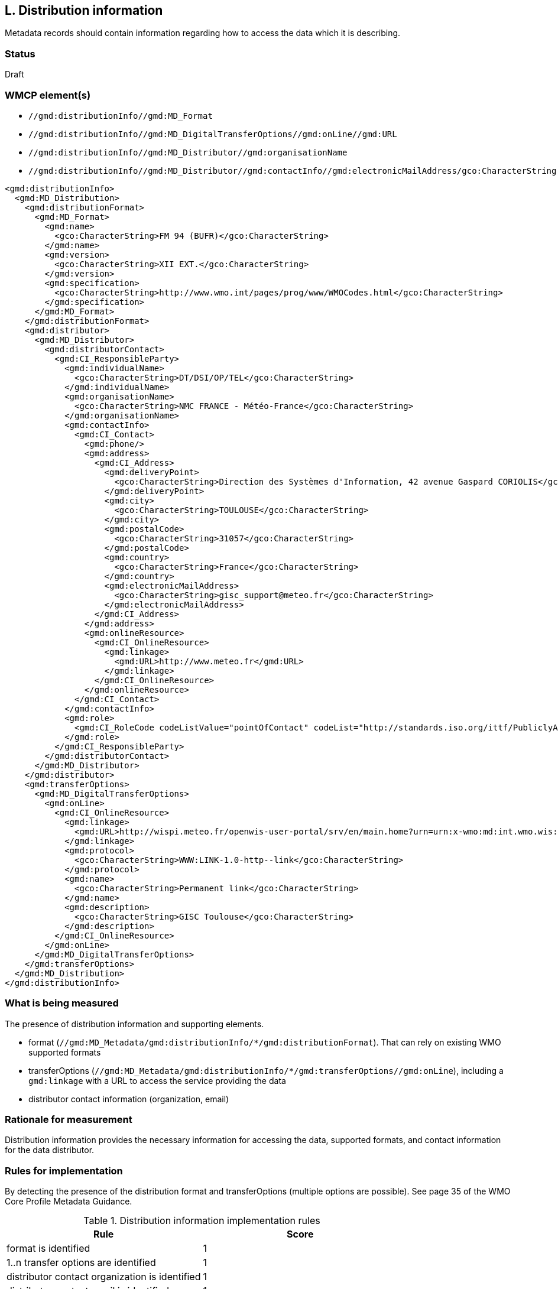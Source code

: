 == L. Distribution information

Metadata records should contain information regarding how to access the data
which it is describing.

=== Status

Draft

=== WMCP element(s)

* `//gmd:distributionInfo//gmd:MD_Format`
* `//gmd:distributionInfo//gmd:MD_DigitalTransferOptions//gmd:onLine//gmd:URL`
* `//gmd:distributionInfo//gmd:MD_Distributor//gmd:organisationName`
* `//gmd:distributionInfo//gmd:MD_Distributor//gmd:contactInfo//gmd:electronicMailAddress/gco:CharacterString`


```xml
<gmd:distributionInfo>
  <gmd:MD_Distribution>
    <gmd:distributionFormat>
      <gmd:MD_Format>
        <gmd:name>
          <gco:CharacterString>FM 94 (BUFR)</gco:CharacterString>
        </gmd:name>
        <gmd:version>
          <gco:CharacterString>XII EXT.</gco:CharacterString>
        </gmd:version>
        <gmd:specification>
          <gco:CharacterString>http://www.wmo.int/pages/prog/www/WMOCodes.html</gco:CharacterString>
        </gmd:specification>
      </gmd:MD_Format>
    </gmd:distributionFormat>
    <gmd:distributor>
      <gmd:MD_Distributor>
        <gmd:distributorContact>
          <gmd:CI_ResponsibleParty>
            <gmd:individualName>
              <gco:CharacterString>DT/DSI/OP/TEL</gco:CharacterString>
            </gmd:individualName>
            <gmd:organisationName>
              <gco:CharacterString>NMC FRANCE - Météo-France</gco:CharacterString>
            </gmd:organisationName>
            <gmd:contactInfo>
              <gmd:CI_Contact>
                <gmd:phone/>
                <gmd:address>
                  <gmd:CI_Address>
                    <gmd:deliveryPoint>
                      <gco:CharacterString>Direction des Systèmes d'Information, 42 avenue Gaspard CORIOLIS</gco:CharacterString>
                    </gmd:deliveryPoint>
                    <gmd:city>
                      <gco:CharacterString>TOULOUSE</gco:CharacterString>
                    </gmd:city>
                    <gmd:postalCode>
                      <gco:CharacterString>31057</gco:CharacterString>
                    </gmd:postalCode>
                    <gmd:country>
                      <gco:CharacterString>France</gco:CharacterString>
                    </gmd:country>
                    <gmd:electronicMailAddress>
                      <gco:CharacterString>gisc_support@meteo.fr</gco:CharacterString>
                    </gmd:electronicMailAddress>
                  </gmd:CI_Address>
                </gmd:address>
                <gmd:onlineResource>
                  <gmd:CI_OnlineResource>
                    <gmd:linkage>
                      <gmd:URL>http://www.meteo.fr</gmd:URL>
                    </gmd:linkage>
                  </gmd:CI_OnlineResource>
                </gmd:onlineResource>
              </gmd:CI_Contact>
            </gmd:contactInfo>
            <gmd:role>
              <gmd:CI_RoleCode codeListValue="pointOfContact" codeList="http://standards.iso.org/ittf/PubliclyAvailableStandards/ISO_19139_Schemas/resources/Codelist/gmxCodelists.xml#CI_RoleCode">pointOfContact</gmd:CI_RoleCode>
            </gmd:role>
          </gmd:CI_ResponsibleParty>
        </gmd:distributorContact>
      </gmd:MD_Distributor>
    </gmd:distributor>
    <gmd:transferOptions>
      <gmd:MD_DigitalTransferOptions>
        <gmd:onLine>
          <gmd:CI_OnlineResource>
            <gmd:linkage>
              <gmd:URL>http://wispi.meteo.fr/openwis-user-portal/srv/en/main.home?urn=urn:x-wmo:md:int.wmo.wis::ISMN10LFPW</gmd:URL>
            </gmd:linkage>
            <gmd:protocol>
              <gco:CharacterString>WWW:LINK-1.0-http--link</gco:CharacterString>
            </gmd:protocol>
            <gmd:name>
              <gco:CharacterString>Permanent link</gco:CharacterString>
            </gmd:name>
            <gmd:description>
              <gco:CharacterString>GISC Toulouse</gco:CharacterString>
            </gmd:description>
          </gmd:CI_OnlineResource>
        </gmd:onLine>
      </gmd:MD_DigitalTransferOptions>
    </gmd:transferOptions>
  </gmd:MD_Distribution>
</gmd:distributionInfo>
```

=== What is being measured

The presence of distribution information and supporting elements.

* format (`//gmd:MD_Metadata/gmd:distributionInfo/*/gmd:distributionFormat`).
  That can rely on existing WMO supported formats
* transferOptions (`//gmd:MD_Metadata/gmd:distributionInfo/*/gmd:transferOptions//gmd:onLine`),
  including a `gmd:linkage` with a URL to access the service providing the data
* distributor contact information (organization, email)
 
=== Rationale for measurement

Distribution information provides the necessary information for accessing the
data, supported formats, and contact information for the data distributor.

=== Rules for implementation

By detecting the presence of the distribution format and transferOptions
(multiple options are possible). See page 35 of the WMO Core Profile Metadata
Guidance.

.Distribution information implementation rules
|===
|Rule |Score

|format is identified
|1

|1..n transfer options are identified
|1

|distributor contact organization is identified
|1

|distributor contact email is identified
|1
|===

Total possible score: 4 (100%)

=== Guidance to score well on this assessment

. Always add format/medium information, 1..n links as well as a distributor
  contact. Note that a distributor contact would not have to be the same as
  the main point of contact, principal investigator.
. Always provide an email for the distributor
